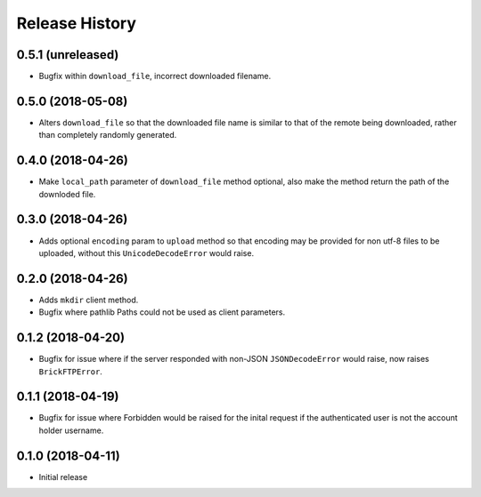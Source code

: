 .. :changelog:

Release History
---------------

0.5.1 (unreleased)
++++++++++++++++++

- Bugfix within ``download_file``, incorrect downloaded filename.


0.5.0 (2018-05-08)
++++++++++++++++++

- Alters ``download_file`` so that the downloaded file name is similar to that of the remote being downloaded, rather than completely randomly generated.


0.4.0 (2018-04-26)
++++++++++++++++++

- Make ``local_path`` parameter of ``download_file`` method optional, also make the method return the path of the downloded file.


0.3.0 (2018-04-26)
++++++++++++++++++

- Adds optional ``encoding`` param to ``upload`` method so that encoding may be provided for non utf-8 files to be uploaded, without this ``UnicodeDecodeError`` would raise.


0.2.0 (2018-04-26)
++++++++++++++++++

- Adds ``mkdir`` client method.
- Bugfix where pathlib Paths could not be used as client parameters.


0.1.2 (2018-04-20)
++++++++++++++++++

- Bugfix for issue where if the server responded with non-JSON ``JSONDecodeError`` would raise, now raises ``BrickFTPError``.


0.1.1 (2018-04-19)
++++++++++++++++++

- Bugfix for issue where Forbidden would be raised for the inital request if the authenticated user is not the account holder username.


0.1.0 (2018-04-11)
++++++++++++++++++

- Initial release
